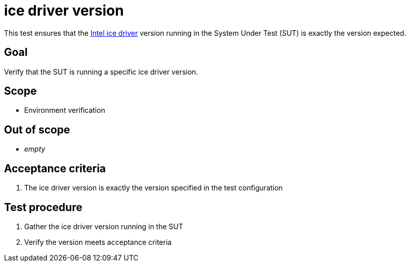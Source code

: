 = ice driver version

This test ensures that the
https://docs.kernel.org/networking/device_drivers/ethernet/intel/ice.html[Intel ice driver]
version running in the System Under Test (SUT) is exactly the version expected.

== Goal

Verify that the SUT is running a specific ice driver version.

== Scope

* Environment verification

== Out of scope

* _empty_

== Acceptance criteria

1. The ice driver version is exactly the version specified in the test configuration

== Test procedure

1. Gather the ice driver version running in the SUT
2. Verify the version meets acceptance criteria
